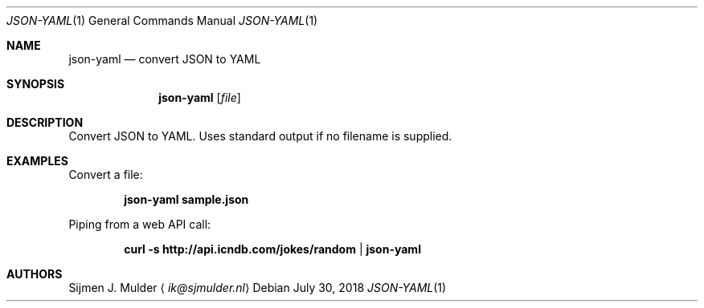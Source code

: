 .Dd July 30, 2018
.Dt JSON-YAML 1
.Os
.Sh NAME
.Nm json-yaml
.Nd convert JSON to YAML
.Sh SYNOPSIS
.Nm
.Op Ar file
.Sh DESCRIPTION
Convert JSON to YAML.
Uses standard output if no filename is supplied.
.Sh EXAMPLES
Convert a file:
.Pp
.Dl json-yaml sample.json
.Pp
Piping from a web API call:
.Pp
.Dl curl -s http://api.icndb.com/jokes/random | json-yaml
.Sh AUTHORS
.An Sijmen J. Mulder
.Aq Mt ik@sjmulder.nl
